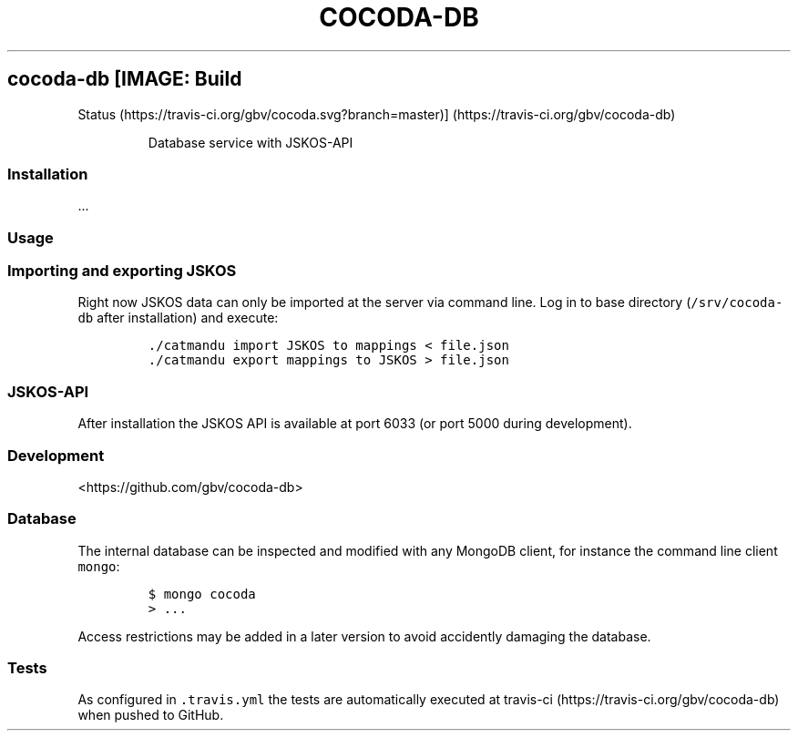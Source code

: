 .TH "COCODA\-DB" "1" "" "Manual" ""
.SH cocoda\-db [IMAGE: Build
Status (https://travis-ci.org/gbv/cocoda.svg?branch=master)] (https://travis-ci.org/gbv/cocoda-db)
.RS
.PP
Database service with JSKOS\-API
.RE
.SS Installation
.PP
\&...
.SS Usage
.SS Importing and exporting JSKOS
.PP
Right now JSKOS data can only be imported at the server via command
line.
Log in to base directory (\f[C]/srv/cocoda\-db\f[] after installation)
and execute:
.IP
.nf
\f[C]
\&./catmandu\ import\ JSKOS\ to\ mappings\ <\ file.json
\&./catmandu\ export\ mappings\ to\ JSKOS\ >\ file.json
\f[]
.fi
.SS JSKOS\-API
.PP
After installation the JSKOS API is available at port 6033 (or port 5000
during development).
.SS Development
.PP
<https://github.com/gbv/cocoda-db>
.SS Database
.PP
The internal database can be inspected and modified with any MongoDB
client, for instance the command line client \f[C]mongo\f[]:
.IP
.nf
\f[C]
$\ mongo\ cocoda
>\ ...
\f[]
.fi
.PP
Access restrictions may be added in a later version to avoid accidently
damaging the database.
.SS Tests
.PP
As configured in \f[C]\&.travis.yml\f[] the tests are automatically
executed at travis\-ci (https://travis-ci.org/gbv/cocoda-db) when pushed
to GitHub.
